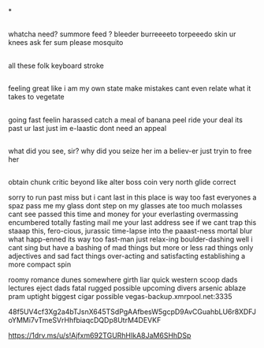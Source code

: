 *
** 
   whatcha need? summore feed ?
   bleeder burreeeeto torpeeedo 
   skin ur knees ask fer sum please
   mosquito 

** 
   all these folk
   keyboard stroke

** 
   feeling great
   like i am my own state
   make mistakes
   cant even relate
   what it takes
   to vegetate

** 
   going fast feelin harassed
   catch a meal of banana peel
   ride your deal its past ur last
   just im e-laastic dont need an appeal

** 
   what did you see, sir? why did you seize her
   im a believ-er just tryin to free her

** 
   
obtain chunk critic beyond like alter boss coin very north glide correct

   sorry to run past miss but i cant last in this
   place is way too fast everyones a spaz
   pass me my glass dont step on my glasses
   ate too much molasses cant see passed this
   time and money for your everlasting
   overmassing encumbered totally fasting
   mail me your last address see if we cant trap this
   staaap this, fero-cious, jurassic time-lapse into the paaast-ness
   mortal blur what happ-enned its way too fast-man
   just relax-ing boulder-dashing
   well i cant sing but have a bashing
   of mad things but more or less rad things
   only adjectives and sad fact things
   over-acting and satisfacting
   establishing a more compact spin
   

roomy romance dunes somewhere girth liar quick western scoop dads lectures eject dads fatal rugged possible upcoming divers arsenic ablaze pram uptight biggest cigar possible
   vegas-backup.xmrpool.net:3335 

48f5UV4cf3Xg2a4bTJsnX645TSdPgAAfbesW5gcpD9AvCGuahbLU6r8XDFJoYMMi7vTmeSVrHhfbiaqcDQDp8UtrM4DEVKF

https://1drv.ms/u/s!Ajfxm692TGURhHIkA8JaM6SHhDSp
** 
   
